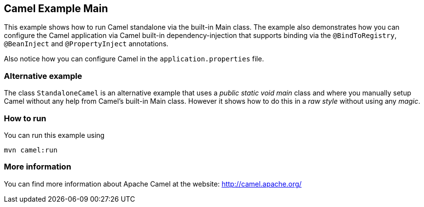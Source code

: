 == Camel Example Main

This example shows how to run Camel standalone via the built-in Main class.
The example also demonstrates how you can configure the Camel application
via Camel built-in dependency-injection that supports binding via the
`@BindToRegistry`, `@BeanInject` and `@PropertyInject` annotations.

Also notice how you can configure Camel in the `application.properties` file.

=== Alternative example

The class `StandaloneCamel` is an alternative example that uses a
_public static void main_ class and where you manually setup Camel without
any help from Camel's built-in Main class. However it shows how to do this
in a _raw style_ without using any _magic_.

=== How to run

You can run this example using

    mvn camel:run   

=== More information

You can find more information about Apache Camel at the website: http://camel.apache.org/
